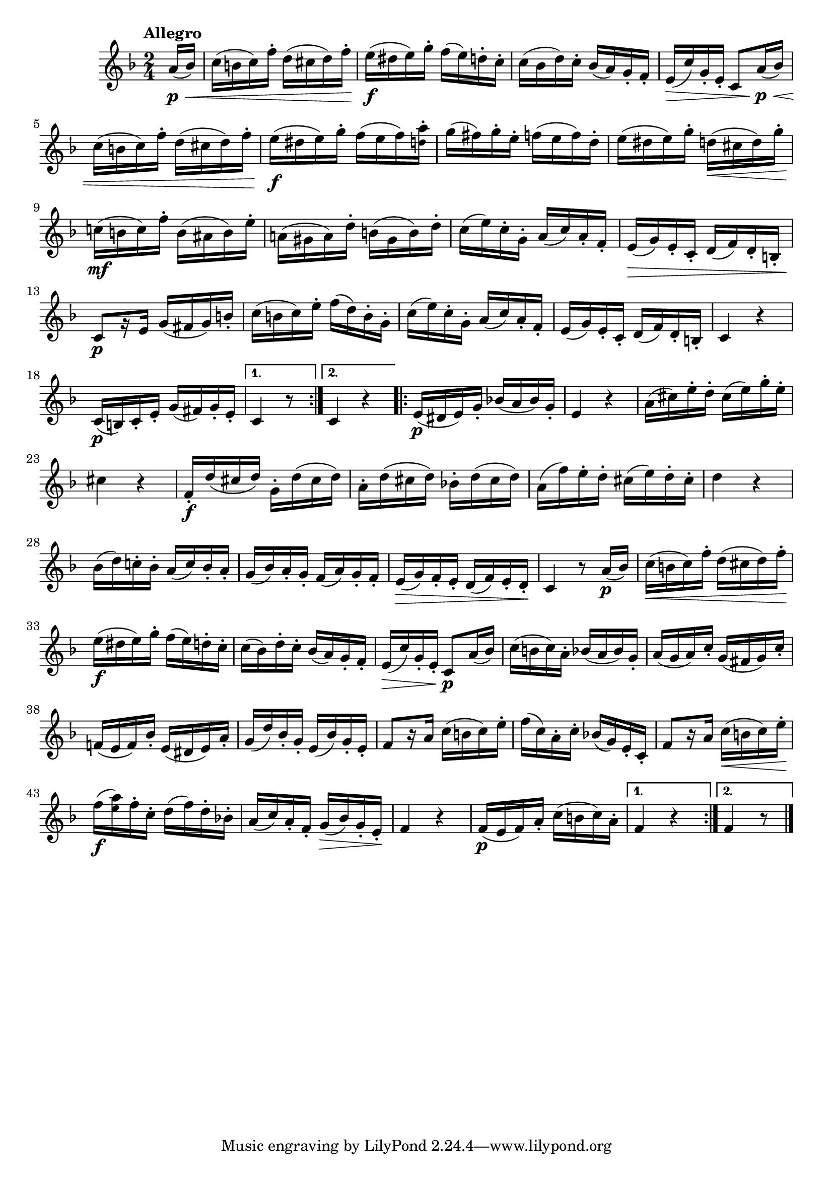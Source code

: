 \version "2.24.0"

\relative {
  \language "english"

  \transposition f

  \tempo "Allegro"

  \key f \major
  \time 2/4

  \repeat volta 2 {
    \partial 8 a'16( \p \< b-flat) |
    c16( b c) f-. d( c-sharp d) f-. |
    e16( \f d-sharp e) g-. f( e) d-. c-. |
    c16( b-flat d) c-. b-flat( a) g-. f-. |
    e16( \> c') g-. e-. c8 a'16( \p \< b-flat) |
    c16( b c) f-. d( c-sharp d) f-. |
    e16( \f d-sharp e) g-. f( e f) <a \tweak font-size #-2 d,>-. |
    g16( f-sharp) g-. e-. f( e f) d-. |
    e16( d-sharp e) g-. d( \< c-sharp d) g-. |
    c-natural,!16( \mf b c) f-. b,( a-sharp b) e-. |

    \stemDown a-natural,!16( g-sharp a) d-. b( g-sharp b) d-. \stemNeutral |
    % The 1st edition has:
    % a-natural,!16( g a) d-. b( g a) b-. |

    c16( e) c-. g-. a( c) a-. f-. |
    e16( \> g) e-. c-. d( f) d-. b-. |
    c8[ \p r16 e] g( f-sharp g) b-. |
    c16( b c) e-. f( d) b-. g-. |
    c16( e) c-. g-. a( c) a-. f-. |
    e16( g) e-. c-. d( f) d-. b-. |
    c4 r |
    c16( \p b) c-. e-. g( f-sharp) g-. e-. |
  }
  \alternative {
    { c4 r8 }
    { c4 r | \bar ".|:-||" }
  }
  \repeat volta 2 {
    e16( \p d-sharp e) g-. b-flat!( a b-flat) g-. |
    e4 r |
    a16( c-sharp) e-. d-. c-sharp( e) g-. e-. |
    c-sharp4 r |
    f,16-. \f d'( c-sharp d) g,-. d'( c-sharp d) |
    a16-. d( c-sharp d) b-flat!-. d( c-sharp d) |
    a16( f') e-. d-. c-sharp( e) d-. c-sharp-. |
    d4 r |
    b-flat16( d) c!-. b-flat-. a( c) b-flat-. a-. |
    g16( b-flat) a-. g-. f( a) g-. f-. |
    e16( \> g) f-. e-. d( f) e-. d-. \! |
    c4 r8 a'16( \p b-flat) |

    c16( \< b c) f-. d( c-sharp d) f-. |
    e16( \f d-sharp e) g-. f( e) d-. c-. |
    c16( b-flat) d-. c-. b-flat( a) g-. f-. |
    e16( \> c') g-. e-. c8 \p a'16( b-flat) |
    c16( b c) a-. b-flat( a b-flat) g-. |
    a16( g a) c-. g( f-sharp g) c-. |
    f-natural,!16( e f) b-flat-. e,( d-sharp e) a-. |
    g16( d') b-flat-. g-. e( b-flat') g-. e-. |
    f8[ r16 a] c( b c) e-. |
    f16( c) a-. c-. b-flat!( g) e-. c-. |
    f8[ r16 a] c( \< b c) e-. |
    f16( \f <a \tweak font-size #-2 e>) f-. c-. d( f) d-. b-flat!-. |
    a16( c) a-. f-. g( \> b-flat) g-. e-. \! |
    f4 r |
    f16( \p e f) a-. c( b c) a-. |
  }
  \alternative {
    { f4 r | }
    { f4 r8 \bar "|." }
  }
}
